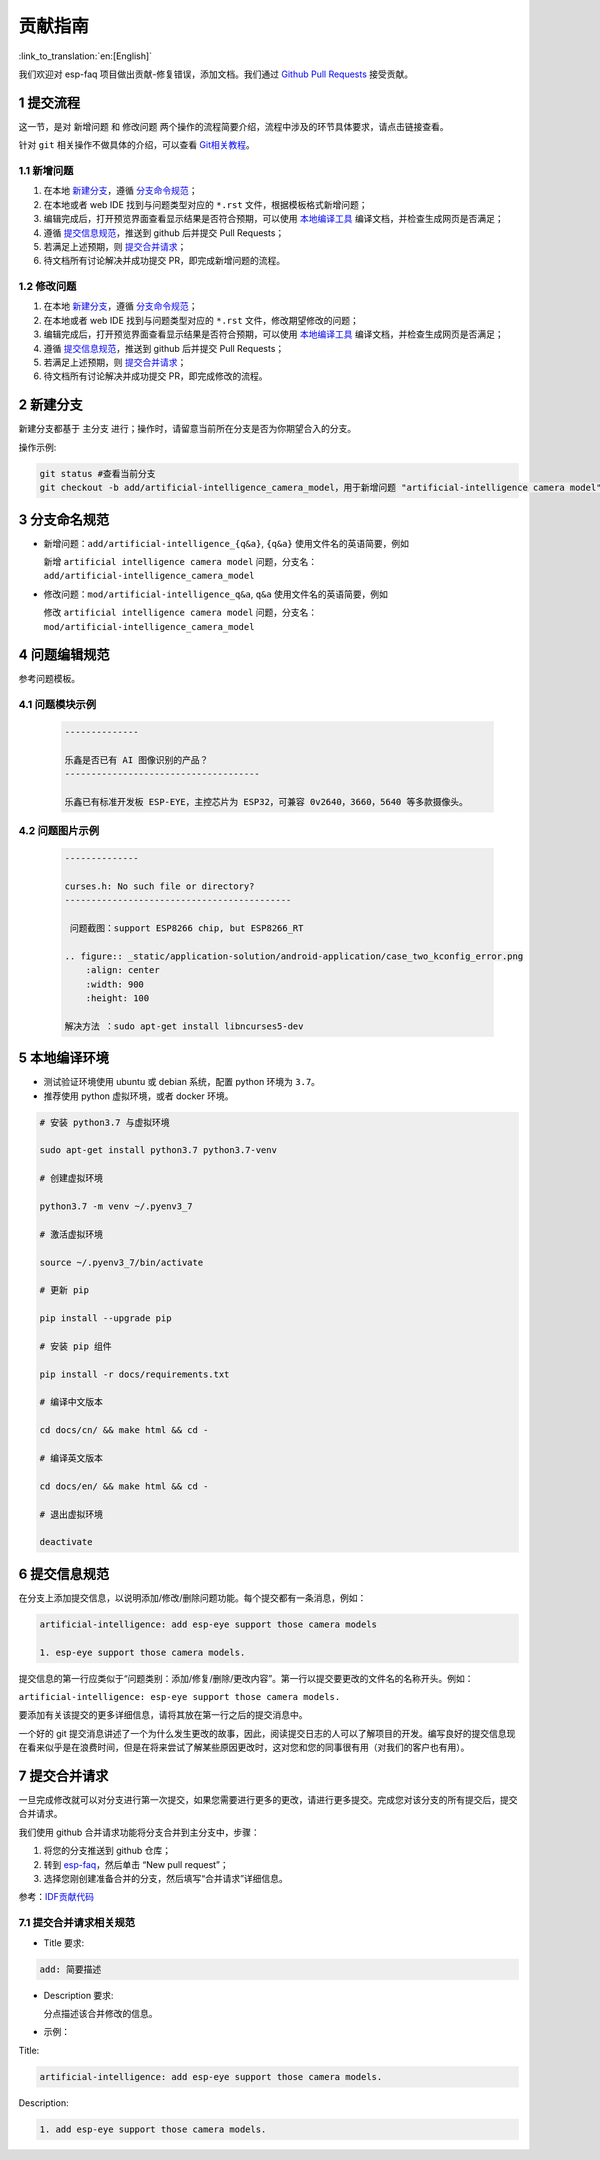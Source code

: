 贡献指南
========

:link_to_translation:`en:[English]`

我们欢迎对 esp-faq 项目做出贡献-修复错误，添加文档。我们通过 `Github Pull Requests <https://help.github.com/en/github/collaborating-with-issues-and-pull-requests/about-pull-requests>`_ 接受贡献。

1 提交流程
----------

这一节，是对 ``新增问题`` 和 ``修改问题`` 两个操作的流程简要介绍，流程中涉及的环节具体要求，请点击链接查看。

针对 ``git`` 相关操作不做具体的介绍，可以查看 `Git相关教程 <https://git-scm.com/book/zh/v2>`_。

1.1 新增问题
~~~~~~~~~~~~

1. 在本地 `新建分支 <#2-新建分支>`__，遵循 `分支命令规范 <#3-分支命令规范>`__；
2. 在本地或者 web IDE 找到与问题类型对应的 ``*.rst`` 文件，根据模板格式新增问题；
3. 编辑完成后，打开预览界面查看显示结果是否符合预期，可以使用 `本地编译工具 <#5-本地编译环境>`_ 编译文档，并检查生成网页是否满足；
4. 遵循 `提交信息规范 <#6-提交信息规范>`_，推送到 github 后并提交 Pull Requests；
5. 若满足上述预期，则 `提交合并请求 <#7-提交合并请求>`__；
6. 待文档所有讨论解决并成功提交 PR，即完成新增问题的流程。

1.2 修改问题
~~~~~~~~~~~~

1. 在本地 `新建分支 <#2-新建分支>`_，遵循 `分支命令规范 <#3-分支命令规范>`_；
2. 在本地或者 web IDE 找到与问题类型对应的 ``*.rst`` 文件，修改期望修改的问题；
3. 编辑完成后，打开预览界面查看显示结果是否符合预期，可以使用 `本地编译工具 <#5-本地编译环境>`_ 编译文档，并检查生成网页是否满足；
4. 遵循 `提交信息规范 <#6-提交信息规范>`__，推送到 github 后并提交 Pull Requests；
5. 若满足上述预期，则 `提交合并请求 <#7-提交合并请求>`__；
6. 待文档所有讨论解决并成功提交 PR，即完成修改的流程。

2 新建分支
----------

新建分支都基于 主分支 进行；操作时，请留意当前所在分支是否为你期望合入的分支。

操作示例:

.. code:: text


    git status #查看当前分支
    git checkout -b add/artificial-intelligence_camera_model，用于新增问题 "artificial-intelligence camera model"

3 分支命名规范
--------------

- 新增问题：``add/artificial-intelligence_{q&a}``, ``{q&a}`` 使用文件名的英语简要，例如

  新增 ``artificial intelligence camera model`` 问题，分支名：``add/artificial-intelligence_camera_model``

- 修改问题：``mod/artificial-intelligence_q&a``, ``q&a`` 使用文件名的英语简要，例如

  修改 ``artificial intelligence camera model`` 问题，分支名：``mod/artificial-intelligence_camera_model``

4 问题编辑规范
--------------

参考问题模板。

4.1 问题模块示例
~~~~~~~~~~~~~~~~

  .. code:: text


    --------------
    
    乐鑫是否已有 AI 图像识别的产品？
    -------------------------------------

    乐鑫已有标准开发板 ESP-EYE，主控芯⽚为 ESP32，可兼容 0v2640，3660，5640 等多款摄像头。


4.2 问题图片示例
~~~~~~~~~~~~~~~~

  .. code:: text


    --------------

    curses.h: No such file or directory?
    -------------------------------------------

     问题截图：support ESP8266 chip, but ESP8266_RT

    .. figure:: _static/application-solution/android-application/case_two_kconfig_error.png
        :align: center
        :width: 900
        :height: 100

    解决方法 ：sudo apt-get install libncurses5-dev

5 本地编译环境
--------------

-  测试验证环境使用 ubuntu 或 debian 系统，配置 python 环境为 ``3.7``。
-  推荐使用 python 虚拟环境，或者 docker 环境。

.. code:: shell


    # 安装 python3.7 与虚拟环境 

    sudo apt-get install python3.7 python3.7-venv

    # 创建虚拟环境 

    python3.7 -m venv ~/.pyenv3_7

    # 激活虚拟环境 

    source ~/.pyenv3_7/bin/activate

    # 更新 pip

    pip install --upgrade pip

    # 安装 pip 组件

    pip install -r docs/requirements.txt

    # 编译中文版本 

    cd docs/cn/ && make html && cd -

    # 编译英文版本 

    cd docs/en/ && make html && cd -

    # 退出虚拟环境 

    deactivate

6 提交信息规范
--------------

在分支上添加提交信息，以说明添加/修改/删除问题功能。每个提交都有一条消息，例如：

.. code:: text


    artificial-intelligence: add esp-eye support those camera models

    1. esp-eye support those camera models.

提交信息的第一行应类似于“问题类别：添加/修复/删除/更改内容”。第一行以提交要更改的文件名的名称开头。例如：

``artificial-intelligence: esp-eye support those camera models.``

要添加有关该提交的更多详细信息，请将其放在第一行之后的提交消息中。

一个好的 git 提交消息讲述了一个为什么发生更改的故事，因此，阅读提交日志的人可以了解项目的开发。编写良好的提交信息现在看来似乎是在浪费时间，但是在将来尝试了解某些原因更改时，这对您和您的同事很有用（对我们的客户也有用）。

7 提交合并请求
--------------

一旦完成修改就可以对分支进行第一次提交，如果您需要进行更多的更改，请进行更多提交。完成您对该分支的所有提交后，提交合并请求。

我们使用 github 合并请求功能将分支合并到主分支中，步骤：

1. 将您的分支推送到 github 仓库；
2. 转到 `esp-faq <https://github.com/espressif/esp-faq>`_，然后单击 “New pull request”；
3. 选择您刚创建准备合并的分支，然后填写“合并请求”详细信息。

参考：`IDF贡献代码 <https://docs.espressif.com/projects/esp-idf/zh_CN/latest/esp32/contribute/index.html>`__

7.1 提交合并请求相关规范
~~~~~~~~~~~~~~~~~~~~~~~~

- Title 要求:

.. code:: text

    add: 简要描述

- Description 要求:

  分点描述该合并修改的信息。

- 示例：

Title:

.. code:: text

    artificial-intelligence: add esp-eye support those camera models.

Description:

.. code:: text


    1. add esp-eye support those camera models.

